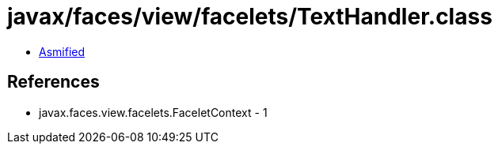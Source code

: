 = javax/faces/view/facelets/TextHandler.class

 - link:TextHandler-asmified.java[Asmified]

== References

 - javax.faces.view.facelets.FaceletContext - 1
